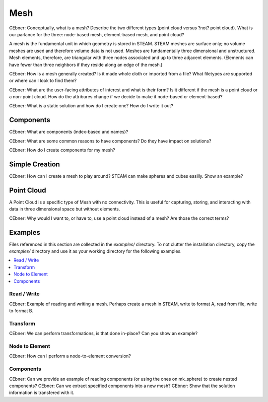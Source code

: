 Mesh
----------

CEbner: Conceptually, what is a mesh?  Describe the two different types (point cloud versus ?not? point cloud). What
is our parlance for the three: node-based mesh, element-based mesh, and point cloud?

A mesh is the fundamental unit in which geometry is stored in STEAM.  STEAM
meshes are surface only; no volume meshes are used and therefore volume data
is not used.  Meshes are fundamentally three dimensional and unstructured.
Mesh elements, therefore, are triangular with three nodes associated and 
up to three adjacent elements.  (Elements can have fewer than three neighbors
if they reside along an edge of the mesh.)

CEbner: How is a mesh generally created?  Is it made whole cloth or imported from a file?  What filetypes are
supported or where can I look to find them?

CEbner: What are the user-facing attributes of interest and what is their form?  Is it different if the mesh is
a point cloud or a non-point cloud.  How do the attribures change if we decide to make it  node-based or element-based?

CEbner: What is a static solution and how do I create one?  How do I write it out?


Components
~~~~~~~~~~~~~~~~~~~~

CEbner: What are components (index-based and names)?

CEbner: What are some common reasons to have components?  Do they have impact on solutions?

CEbner: How do I create components for my mesh?

Simple Creation
~~~~~~~~~~~~~~~~~~~~
CEbner: How can I create a mesh to play around?  STEAM can make spheres and cubes easilly.  Show an example?

.. _mesh_point_cloud
Point Cloud
~~~~~~~~~~~~~~~~~~~~

A Point Cloud is a specific type of Mesh with no connectivity.  This is useful
for capturing, storing, and interacting with data in three dimensional space
but without elements.

CEbner: Why would I want to, or have to, use a point cloud instead of a mesh?  Are those the correct terms?

Examples
~~~~~~~~~~~~~~~~~~~~
Files referenced in this section are collected in the `examples/` directory.  To not clutter 
the installation directory, copy the `examples/` directory and use it as your working directory 
for the following examples.

.. contents:: :local:

Read / Write
^^^^^^^^^^^^^^^^^^^^^^^^^^^^^^^^^^^^^^^

CEbner: Example of reading and writing a mesh.  Perhaps create a mesh in STEAM, write to format A, read from file, write to format B.


Transform
^^^^^^^^^^^^^^^^^^^^^^^^^^^^^^^^^^^^^^^

CEbner: We can perform transformations, is that done in-place?  Can you show an example?

Node to Element
^^^^^^^^^^^^^^^^^^^^^^^^^^^^^^^^^^^^^^^

CEbner: How can I perform a node-to-element conversion?

Components
^^^^^^^^^^^^^^^^^^^^^^^^^^^^^^^^^^^^^^^

CEbner: Can we provide an example of reading components (or using the ones on mk_sphere) to create nested components?
CEbner: Can we extract specified components into a new mesh? 
CEbner: Show that the solution information is transfered with it.
